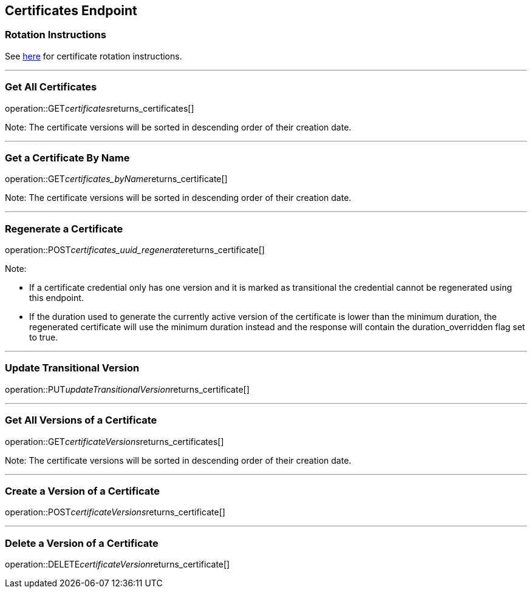 
== Certificates Endpoint

=== Rotation Instructions

See https://github.com/pivotal-cf/credhub-release/blob/master/docs/ca-rotation.md[here] for certificate rotation instructions.

---

=== Get All Certificates
operation::GET__certificates__returns_certificates[]

Note: The certificate versions will be sorted in descending order of their creation date.

---

=== Get a Certificate By Name
operation::GET__certificates_byName__returns_certificate[]

Note: The certificate versions will be sorted in descending order of their creation date.

---

=== Regenerate a Certificate
operation::POST__certificates_uuid_regenerate__returns_certificate[]

Note:

* If a certificate credential only has one version and it is marked as transitional the credential cannot be regenerated using this endpoint.
* If the duration used to generate the currently active version of the certificate is lower than the minimum duration, the regenerated certificate will use the minimum duration instead and the response will contain the duration_overridden flag set to true.

---

=== Update Transitional Version
operation::PUT__updateTransitionalVersion__returns_certificate[]

---

=== Get All Versions of a Certificate
operation::GET__certificateVersions__returns_certificates[]

Note: The certificate versions will be sorted in descending order of their creation date.

---

=== Create a Version of a Certificate
operation::POST__certificateVersions__returns_certificate[]

---

=== Delete a Version of a Certificate
operation::DELETE__certificateVersion__returns_certificate[]
